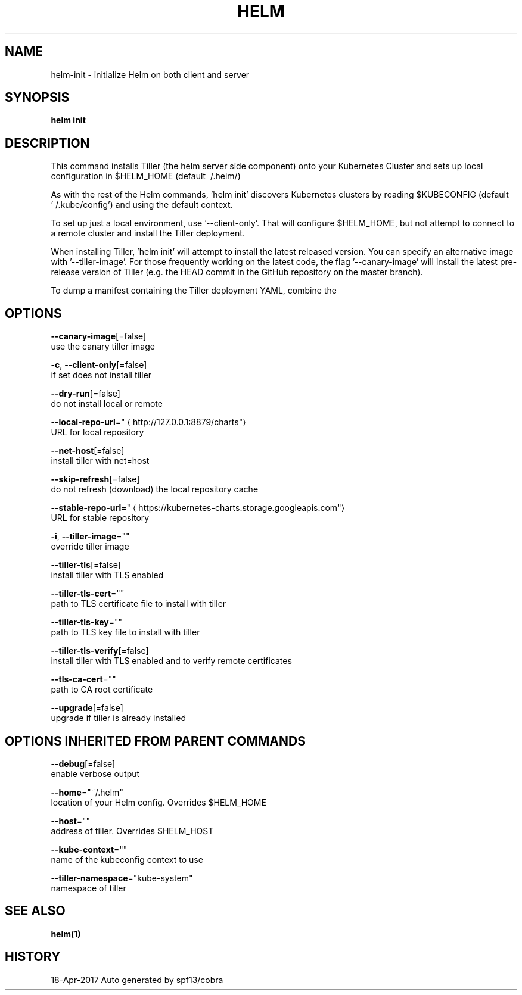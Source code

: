 .TH "HELM" "1" "Apr 2017" "Auto generated by spf13/cobra" "" 
.nh
.ad l


.SH NAME
.PP
helm\-init \- initialize Helm on both client and server


.SH SYNOPSIS
.PP
\fBhelm init\fP


.SH DESCRIPTION
.PP
This command installs Tiller (the helm server side component) onto your
Kubernetes Cluster and sets up local configuration in $HELM\_HOME (default \~/.helm/)

.PP
As with the rest of the Helm commands, 'helm init' discovers Kubernetes clusters
by reading $KUBECONFIG (default '\~/.kube/config') and using the default context.

.PP
To set up just a local environment, use '\-\-client\-only'. That will configure
$HELM\_HOME, but not attempt to connect to a remote cluster and install the Tiller
deployment.

.PP
When installing Tiller, 'helm init' will attempt to install the latest released
version. You can specify an alternative image with '\-\-tiller\-image'. For those
frequently working on the latest code, the flag '\-\-canary\-image' will install
the latest pre\-release version of Tiller (e.g. the HEAD commit in the GitHub
repository on the master branch).

.PP
To dump a manifest containing the Tiller deployment YAML, combine the
'\-\-dry\-run' and '\-\-debug' flags.


.SH OPTIONS
.PP
\fB\-\-canary\-image\fP[=false]
    use the canary tiller image

.PP
\fB\-c\fP, \fB\-\-client\-only\fP[=false]
    if set does not install tiller

.PP
\fB\-\-dry\-run\fP[=false]
    do not install local or remote

.PP
\fB\-\-local\-repo\-url\fP="
\[la]http://127.0.0.1:8879/charts"\[ra]
    URL for local repository

.PP
\fB\-\-net\-host\fP[=false]
    install tiller with net=host

.PP
\fB\-\-skip\-refresh\fP[=false]
    do not refresh (download) the local repository cache

.PP
\fB\-\-stable\-repo\-url\fP="
\[la]https://kubernetes-charts.storage.googleapis.com"\[ra]
    URL for stable repository

.PP
\fB\-i\fP, \fB\-\-tiller\-image\fP=""
    override tiller image

.PP
\fB\-\-tiller\-tls\fP[=false]
    install tiller with TLS enabled

.PP
\fB\-\-tiller\-tls\-cert\fP=""
    path to TLS certificate file to install with tiller

.PP
\fB\-\-tiller\-tls\-key\fP=""
    path to TLS key file to install with tiller

.PP
\fB\-\-tiller\-tls\-verify\fP[=false]
    install tiller with TLS enabled and to verify remote certificates

.PP
\fB\-\-tls\-ca\-cert\fP=""
    path to CA root certificate

.PP
\fB\-\-upgrade\fP[=false]
    upgrade if tiller is already installed


.SH OPTIONS INHERITED FROM PARENT COMMANDS
.PP
\fB\-\-debug\fP[=false]
    enable verbose output

.PP
\fB\-\-home\fP="~/.helm"
    location of your Helm config. Overrides $HELM\_HOME

.PP
\fB\-\-host\fP=""
    address of tiller. Overrides $HELM\_HOST

.PP
\fB\-\-kube\-context\fP=""
    name of the kubeconfig context to use

.PP
\fB\-\-tiller\-namespace\fP="kube\-system"
    namespace of tiller


.SH SEE ALSO
.PP
\fBhelm(1)\fP


.SH HISTORY
.PP
18\-Apr\-2017 Auto generated by spf13/cobra
